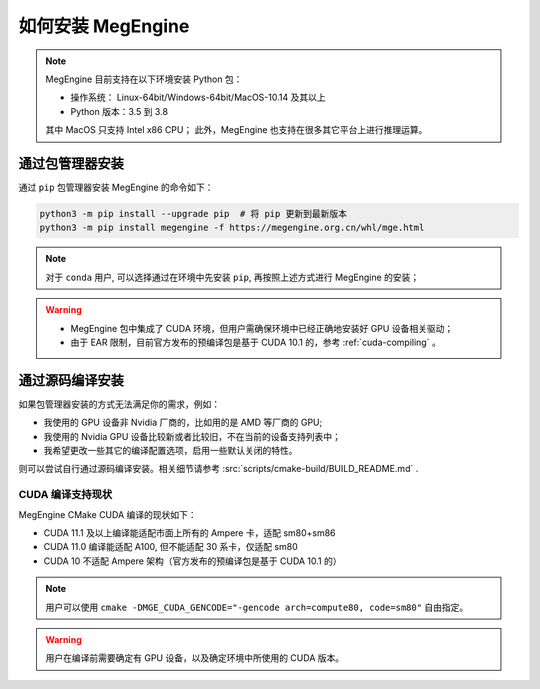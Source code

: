 .. _install:

==================
如何安装 MegEngine
==================

.. note::

   MegEngine 目前支持在以下环境安装 Python 包：

   * 操作系统： Linux-64bit/Windows-64bit/MacOS-10.14 及其以上
   * Python 版本：3.5 到 3.8

   其中 MacOS 只支持 Intel x86 CPU；
   此外，MegEngine 也支持在很多其它平台上进行推理运算。

.. _install-with-pip:

通过包管理器安装
----------------

通过 ``pip`` 包管理器安装 MegEngine 的命令如下：

.. code-block:: shell

   python3 -m pip install --upgrade pip  # 将 pip 更新到最新版本
   python3 -m pip install megengine -f https://megengine.org.cn/whl/mge.html

.. note::

   对于 ``conda`` 用户, 可以选择通过在环境中先安装 ``pip``, 再按照上述方式进行 MegEngine 的安装；

.. warning::
 
   * MegEngine 包中集成了 CUDA 环境，但用户需确保环境中已经正确地安装好 GPU 设备相关驱动；
   * 由于 EAR 限制，目前官方发布的预编译包是基于 CUDA 10.1 的，参考 :ref:`cuda-compiling` 。

.. _build-from-source:

通过源码编译安装
----------------

如果包管理器安装的方式无法满足你的需求，例如：

* 我使用的 GPU 设备非 Nvidia 厂商的，比如用的是 AMD 等厂商的 GPU;
* 我使用的 Nvidia GPU 设备比较新或者比较旧，不在当前的设备支持列表中；
* 我希望更改一些其它的编译配置选项，启用一些默认关闭的特性。

则可以尝试自行通过源码编译安装。相关细节请参考 :src:`scripts/cmake-build/BUILD_README.md` . 

.. _cuda-compiling:

CUDA 编译支持现状
~~~~~~~~~~~~~~~~~

MegEngine CMake CUDA 编译的现状如下：

* CUDA 11.1 及以上编译能适配市面上所有的 Ampere 卡，适配 sm80+sm86
* CUDA 11.0 编译能适配 A100, 但不能适配 30 系卡，仅适配 sm80
* CUDA 10 不适配 Ampere 架构（官方发布的预编译包是基于 CUDA 10.1 的）

.. note::

   用户可以使用 ``cmake -DMGE_CUDA_GENCODE="-gencode arch=compute80, code=sm80"`` 自由指定。

.. warning::

   用户在编译前需要确定有 GPU 设备，以及确定环境中所使用的 CUDA 版本。

.. seealso::

   用户可在 `Compute Capability <https://developer.nvidia.com/cuda-gpus#compute>`_
   页面找到自己的 GPU 设备对应的计算兼容性版本。
